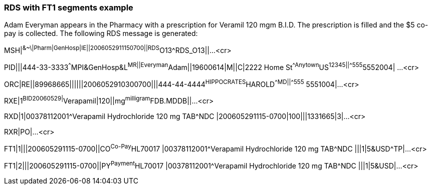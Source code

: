 === RDS with FT1 segments example
[v291_section="4A.5.4"]

[example]
Adam Everyman appears in the Pharmacy with a prescription for Veramil 120 mgm B.I.D. The prescription is filled and the $5 co-pay is collected. The following RDS message is generated:

MSH|^&~\|Pharm|GenHosp|IE||2006052911150700||RDS^O13^RDS_O13||...<cr>

[er7]
PID|||444-33-3333^^^MPI&GenHosp&L^MR||Everyman^Adam||19600614|M||C|2222 Home St^^Anytown^US^12345||^^^^^555^5552004| ...<cr>

[er7]
ORC|RE||89968665||||||2006052910300700|||444-44-4444^HIPPOCRATES^HAROLD^^^^MD||^^^^^555^ 5551004|...<cr>

[er7]
RXE|1^BID^^20060529|^Verapamil|120||mg^milligram^FDB.MDDB||...<cr>

[er7]
RXD|1|00378112001^Verapamil Hydrochloride 120 mg TAB^NDC |200605291115-0700|100|||1331665|3|...<cr>

[er7]
RXR|PO|...<cr>

[er7]
FT1|1|||200605291115-0700||CO^Co-Pay^HL70017 |00378112001^Verapamil Hydrochloride 120 mg TAB^NDC |||1|5&USD^TP|...<cr>

[er7]
FT1|2|||200605291115-0700||PY^Payment^HL70017 |00378112001^Verapamil Hydrochloride 120 mg TAB^NDC |||1|5&USD|...<cr>


